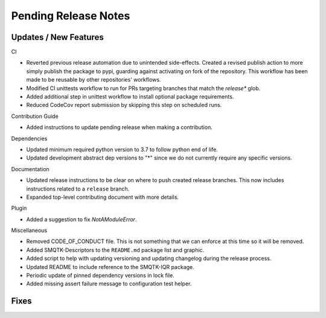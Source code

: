 Pending Release Notes
=====================

Updates / New Features
----------------------

CI

* Reverted previous release automation due to unintended side-effects.
  Created a revised publish action to more simply publish the package to pypi,
  guarding against activating on fork of the repository.
  This workflow has been made to be reusable by other repositories' workflows.

* Modified CI unittests workflow to run for PRs targeting branches that match
  the `release*` glob.

* Added additional step in unittest workflow to install optional package
  requirements.

* Reduced CodeCov report submission by skipping this step on scheduled runs.

Contribution Guide

* Added instructions to update pending release when making a contribution.

Dependencies

* Updated minimum required python version to 3.7 to follow python end of life.

* Updated development abstract dep versions to "*" since we do not currently
  require any specific versions.

Documentation

* Updated release instructions to be clear on where to push created release
  branches. This now includes instructions related to a ``release`` branch.

* Expanded top-level contributing document with more details.

Plugin

* Added a suggestion to fix `NotAModuleError`.

Miscellaneous

* Removed CODE_OF_CONDUCT file. This is not something that we can enforce
  at this time so it will be removed.

* Added SMQTK-Descriptors to the ``README.md`` package list and graphic.

* Added script to help with updating versioning and updating changelog during
  the release process.

* Updated README to include reference to the SMQTK-IQR package.

* Periodic update of pinned dependency versions in lock file.

* Added missing assert failure message to configuration test helper.

Fixes
-----
